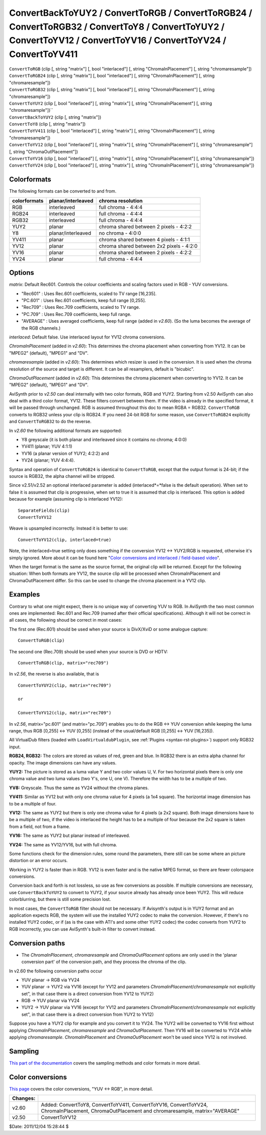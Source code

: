 
ConvertBackToYUY2 / ConvertToRGB / ConvertToRGB24 / ConvertToRGB32 / ConvertToY8 / ConvertToYUY2 / ConvertToYV12 / ConvertToYV16 / ConvertToYV24 / ConvertToYV411
=================================================================================================================================================================

| ``ConvertToRGB`` (clip [, string "matrix"] [, bool "interlaced"] [, string
  "ChromaInPlacement"] [, string "chromaresample"])
| ``ConvertToRGB24`` (clip [, string "matrix"] [, bool "interlaced"] [, string
  "ChromaInPlacement"] [, string "chromaresample"])
| ``ConvertToRGB32`` (clip [, string "matrix"] [, bool "interlaced"] [, string
  "ChromaInPlacement"] [, string "chromaresample"])
| ``ConvertToYUY2`` (clip [, bool "interlaced"] [, string "matrix"] [, string
  "ChromaInPlacement"] [, string "chromaresample"])``
| ``ConvertBackToYUY2`` (clip [, string "matrix"])
| ``ConvertToY8`` (clip [, string "matrix"])
| ``ConvertToYV411`` (clip [, bool "interlaced"] [, string "matrix"] [, string
  "ChromaInPlacement"] [, string "chromaresample"])
| ``ConvertToYV12`` (clip [, bool "interlaced"] [, string "matrix"] [, string
  "ChromaInPlacement"] [, string "chromaresample"] [, string
  "ChromaOutPlacement"])
| ``ConvertToYV16`` (clip [, bool "interlaced"] [, string "matrix"] [, string
  "ChromaInPlacement"] [, string "chromaresample"])
| ``ConvertToYV24`` (clip [, bool "interlaced"] [, string "matrix"] [, string
  "ChromaInPlacement"] [, string "chromaresample"])


Colorformats
------------

The following formats can be converted to and from.

+--------------+--------------------+------------------------------------------+
| colorformats | planar/interleaved | chroma resolution                        |
+==============+====================+==========================================+
| RGB          | interleaved        | full chroma - 4:4:4                      |
+--------------+--------------------+------------------------------------------+
| RGB24        | interleaved        | full chroma - 4:4:4                      |
+--------------+--------------------+------------------------------------------+
| RGB32        | interleaved        | full chroma - 4:4:4                      |
+--------------+--------------------+------------------------------------------+
| YUY2         | planar             | chroma shared between 2 pixels - 4:2:2   |
+--------------+--------------------+------------------------------------------+
| Y8           | planar/interleaved | no chroma - 4:0:0                        |
+--------------+--------------------+------------------------------------------+
| YV411        | planar             | chroma shared between 4 pixels - 4:1:1   |
+--------------+--------------------+------------------------------------------+
| YV12         | planar             | chroma shared between 2x2 pixels - 4:2:0 |
+--------------+--------------------+------------------------------------------+
| YV16         | planar             | chroma shared between 2 pixels - 4:2:2   |
+--------------+--------------------+------------------------------------------+
| YV24         | planar             | full chroma - 4:4:4                      |
+--------------+--------------------+------------------------------------------+

Options
-------

*matrix*: Default Rec601. Controls the colour coefficients and scaling factors
used in RGB - YUV conversions.

-   "Rec601" : Uses Rec.601 coefficients, scaled to TV range [16,235].
-   "PC.601" : Uses Rec.601 coefficients, keep full range [0,255].
-   "Rec709" : Uses Rec.709 coefficients, scaled to TV range.
-   "PC.709" : Uses Rec.709 coefficients, keep full range.
-   "AVERAGE" : Uses averaged coefficients, keep full range (added in
    *v2.60*). (So the luma becomes the average of the RGB channels.)

*interlaced*: Default false. Use interlaced layout for YV12 chroma conversions.

*ChromaInPlacement* (added in *v2.60*): This determines the chroma placement
when converting from YV12. It can be "MPEG2" (default), "MPEG1" and "DV".

*chromaresample* (added in *v2.60*): This determines which resizer is used in
the conversion. It is used when the chroma resolution of the source and
target is different. It can be all resamplers, default is "bicubic".

*ChromaOutPlacement* (added in *v2.60*): This determines the chroma placement
when converting to YV12. It can be "MPEG2" (default), "MPEG1" and "DV".

AviSynth prior to *v2.50* can deal internally with two color formats, RGB and
YUY2. Starting from v2.50 AviSynth can also deal with a third color format,
YV12. These filters convert between them. If the video is already in the
specified format, it will be passed through unchanged. RGB is assumed
throughout this doc to mean RGBA = RGB32. ``ConvertToRGB`` converts to RGB32
unless your clip is RGB24. If you need 24-bit RGB for some reason, use
``ConvertToRGB24`` explicitly and ``ConvertToRGB32`` to do the reverse.

In *v2.60* the following additional formats are supported:

- Y8 greyscale (it is both planar and interleaved since it contains no chroma; 4:0:0)
- YV411 (planar; YUV 4:1:1)
- YV16 (a planar version of YUY2; 4:2:2) and
- YV24 (planar; YUV 4:4:4).

Syntax and operation of ``ConvertToRGB24`` is identical to ``ConvertToRGB``,
except that the output format is 24-bit; if the source is RGB32, the alpha
channel will be stripped.

Since v2.51/v2.52 an optional interlaced parameter is added
(interlaced*=*false is the default operation). When set to false it is
assumed that clip is progressive, when set to true it is assumed that clip is
interlaced. This option is added because for example (assuming clip is
interlaced YV12):
::

    SeparateFields(clip)
    ConvertToYV12

Weave is upsampled incorrectly. Instead it is better to use:
::

    ConvertToYV12(clip, interlaced=true)

Note, the interlaced=true setting only does something if the conversion
YV12 <-> YUY2/RGB is requested, otherwise it's simply ignored. More about
it can be found here "`Color conversions and interlaced / field-based video`_".

When the target format is the same as the source format, the original clip
will be returned. Except for the following situation: When both formats are
YV12, the source clip will be processed when ChromaInPlacement and
ChromaOutPlacement differ. So this can be used to change the chroma placement
in a YV12 clip.


Examples
--------

Contrary to what one might expect, there is no unique way of converting YUV
to RGB. In AviSynth the two most common ones are implemented: Rec.601 and
Rec.709 (named after their official specifications). Although it will not be
correct in all cases, the following shoud be correct in most cases:

The first one (Rec.601) should be used when your source is DivX/XviD or some
analogue capture:
::

    ConvertToRGB(clip)

The second one (Rec.709) should be used when your source is DVD or
HDTV:
::

    ConvertToRGB(clip, matrix="rec709")

In *v2.56*, the reverse is also available, that is

::

    ConvertToYUY2(clip, matrix="rec709")

    or

    ConvertToYV12(clip, matrix="rec709")

In *v2.56*, matrix="pc.601" (and matrix="pc.709") enables you to do the RGB
<-> YUV conversion while keeping the luma range, thus RGB [0,255] <-> YUV
[0,255] (instead of the usual/default RGB [0,255] <-> YUV [16,235]).

All VirtualDub filters (loaded with ``LoadVirtualdubPlugin``, see :ref:`Plugins <syntax-rst-plugins>`)
support only RGB32 input.

**RGB24, RGB32:** The colors are stored as values of red, green and blue. In
RGB32 there is an extra alpha channel for opacity. The image dimensions can
have any values.

**YUY2:** The picture is stored as a luma value Y and two color values U, V.
For two horizontal pixels there is only one chroma value and two luma values
(two Y's, one U, one V). Therefore the width has to be a multiple of two.

**YV8:** Greyscale. Thus the same as YV24 without the chroma planes.

**YV411:** Similar as YV12 but with only one chroma value for 4 pixels (a 1x4
square). The horizontal image dimension has to be a multiple of four.

**YV12:** The same as YUY2 but there is only one chroma value for 4 pixels (a
2x2 square). Both image dimensions have to be a multiple of two, if the video
is interlaced the height has to be a multiple of four because the 2x2 square
is taken from a field, not from a frame.

**YV16:** The same as YUY2 but planar instead of interleaved.

**YV24:** The same as YV12/YV16, but with full chroma.

Some functions check for the dimension rules, some round the parameters,
there still can be some where an picture distortion or an error occurs.

Working in YUY2 is faster than in RGB. YV12 is even faster and is the native
MPEG format, so there are fewer colorspace conversions.

Conversion back and forth is not lossless, so use as few conversions as
possible. If multiple conversions are necessary, use ``ConvertBackToYUY2`` to
convert to YUY2, if your source already has already once been YUY2. This will
reduce colorblurring, but there is still some precision lost.

In most cases, the ``ConvertToRGB`` filter should not be necessary. If
Avisynth's output is in YUY2 format and an application expects RGB, the
system will use the installed YUY2 codec to make the conversion. However, if
there's no installed YUY2 codec, or if (as is the case with ATI's and some
other YUY2 codec) the codec converts from YUY2 to RGB incorrectly, you can
use AviSynth's built-in filter to convert instead.

Conversion paths
----------------

-   The *ChromaInPlacement*, *chromaresample* and *ChromaOutPlacement*
    options are only used in the 'planar conversion part' of the conversion
    path, and they process the chroma of the clip.

In v2.60 the following conversion paths occur

-   YUV planar -> RGB via YV24
-   YUV planar -> YUY2 via YV16 (except for YV12 and parameters
    *ChromaInPlacement*/*chromaresample* not explicitly set", in that case
    there is a direct conversion from YV12 to YUY2)
-   RGB -> YUV planar via YV24
-   YUY2 -> YUV planar via YV16 (except for YV12 and parameters
    *ChromaInPlacement*/*chromaresample* not explicitly set", in that case
    there is a direct conversion from YUY2 to YV12)

Suppose you have a YUY2 clip for example and you convert it to YV24. The YUY2
will be converted to YV16 first without applying *ChromaInPlacement*,
*chromaresample* and *ChromaOutPlacement*. Then YV16 will be converted to
YV24 while applying *chromaresample*. *ChromaInPlacement* and
*ChromaOutPlacement* won't be used since YV12 is not involved.


Sampling
--------

`This part of the documentation`_ covers the sampling methods and color formats in more detail.


Color conversions
-----------------

`This page`_ covers the color conversions, "YUV <-> RGB", in more detail.

+----------+-------------------------------------------+
| Changes: |                                           |
+==========+===========================================+
| v2.60    | Added: ConvertToY8, ConvertToYV411,       |
|          | ConvertToYV16, ConvertToYV24,             |
|          | ChromaInPlacement, ChromaOutPlacement and |
|          | chromaresample, matrix="AVERAGE"          |
+----------+-------------------------------------------+
| v2.50    | ConvertToYV12                             |
+----------+-------------------------------------------+

$Date: 2011/12/04 15:28:44 $

.. _Color conversions and interlaced / field-based video:
    ../advancedtopics/interlaced_fieldbased.rst
.. _This part of the documentation: ../advancedtopics/sampling.rst
.. _This page: ../advancedtopics/color_conversions.rst

